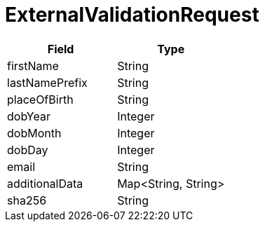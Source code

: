 = ExternalValidationRequest

|====
| Field | Type

| firstName
| String

| lastNamePrefix
| String

| placeOfBirth
| String

| dobYear
| Integer

| dobMonth
| Integer

| dobDay
| Integer

| email
| String

| additionalData
| Map<String, String>

| sha256
| String
|====
